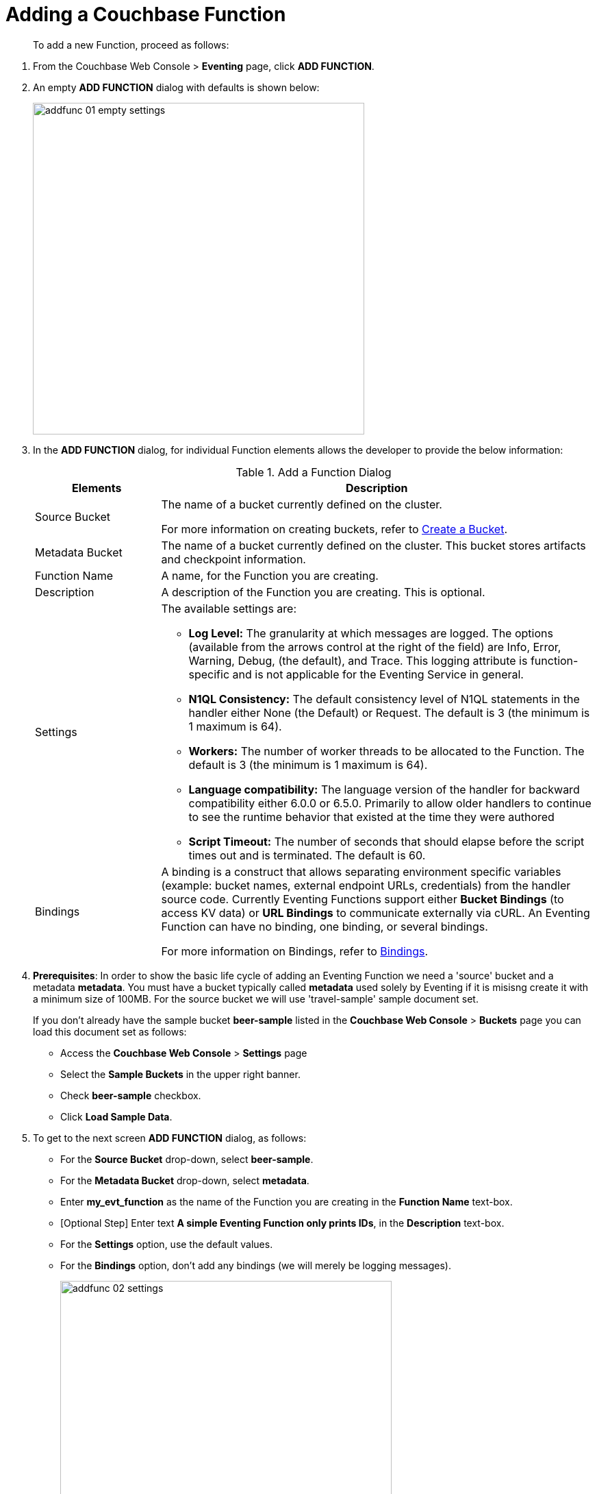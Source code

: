 = Adding a Couchbase Function

[abstract]
To add a new Function, proceed as follows:

[#eventing_examples_preparations]

. From the Couchbase Web Console > *Eventing* page, click *ADD FUNCTION*.
. An empty *ADD FUNCTION* dialog with defaults is shown below:
+
image::addfunc_01_empty_settings.png[,484]
. In the *ADD FUNCTION* dialog, for individual Function elements allows the developer to provide the below information:
+
.Add a Function Dialog
[cols="50,173"]
|===
| *Elements* | *Description*

| Source Bucket
| The name of a bucket currently defined on the cluster.

For more information on creating buckets, refer to xref:manage:manage-buckets/create-bucket.adoc[Create a Bucket].

| Metadata Bucket
| The name of a bucket currently defined on the cluster.
This bucket stores artifacts and checkpoint information.

| Function Name
| A name, for the Function you are creating.

| Description
| A description of the Function you are creating.
This is optional.

| Settings
a|
The available settings are:

* *Log Level:* The granularity at which messages are logged.
The options (available from the arrows control at the right of the field) are Info, Error, Warning, Debug, (the default), and Trace.
This logging attribute is function-specific and is not applicable for the Eventing Service in general.
* *N1QL Consistency:* The default consistency level of N1QL statements in the handler either None (the Default) or Request.
The default is 3 (the minimum is 1 maximum is 64).
* *Workers:* The number of worker threads to be allocated to the Function.
The default is 3 (the minimum is 1 maximum is 64).
* *Language compatibility:* The language version of the handler for backward compatibility either 6.0.0 or 6.5.0. Primarily to allow older handlers to continue to see the runtime behavior that existed at the time they were authored
* *Script Timeout:* The number of seconds that should elapse before the script times out and is terminated.
The default is 60.

| Bindings
| A binding is a construct that allows separating environment specific variables (example: bucket names, external endpoint URLs, credentials) from the handler source code.  Currently Eventing Functions support either *Bucket Bindings* (to access KV data) or *URL Bindings* to communicate externally via cURL. An Eventing Function can have no binding, one binding, or several bindings.

For more information on Bindings, refer to xref:eventing-Terminologies.adoc#section_mzd_l1p_m2b[Bindings].
|===

. *Prerequisites*: In order to show the basic life cycle of adding an Eventing Function we need a 'source' bucket and a metadata *metadata*. You must have a bucket typically called *metadata* used solely by Eventing if it is misisng create it with a minimum size of 100MB.  For the source bucket we will use 'travel-sample' sample document set. 
+
If you don’t already have the sample bucket *beer-sample* listed in the *Couchbase Web Console* > *Buckets* page you can load this document set as follows:

** Access the *Couchbase Web Console* > *Settings* page
** Select the *Sample Buckets* in the upper right banner. 
** Check *beer-sample* checkbox.
** Click *Load Sample Data*.

. To get to the next screen *ADD FUNCTION* dialog, as follows:
 ** For the *Source Bucket* drop-down, select *beer-sample*.  
 ** For the *Metadata Bucket* drop-down, select *metadata*.
 ** Enter *my_evt_function* as the name of the Function you are creating in the *Function Name* text-box.
 ** [Optional Step] Enter text *A simple Eventing Function only prints IDs*, in the *Description* text-box.
 ** For the *Settings* option, use the default values.
 ** For the *Bindings* option, don't add any bindings (we will merely be logging messages).
+
image::addfunc_02_settings.png[,484]
. After providing all the required information in the *ADD FUNCTION* dialog, click *Next: Add Code*.
The *delete_orphaned_txns* dialog appears.
** The *my_evt_function* dialog initially contains a placeholder code block.
You will accept the default for your *my_evt_function code*.
+
image::addfunc_03_editor_with_default.png[,100%]
** Click *Save*.
** To return to the Eventing screen, click the '*< back to Eventing*' link (below the editor) or click *Eventing* tab.

. Click on the Function name.
+
image::addfunc_04_newundeployed.png[,100%]
Additional controls are now displayed, the controls are:
 ** *Delete*: Deletes the Eventing Function from the system.
 ** *Export*: Exports the EventingFunction as a JSON document.
 ** *Deploy*: Deploys the EventingFunction, making it active across the cluster.
 ** *Pausey*: Pauses the EventingFunction, making it active across the cluster (only allowed if Deployed).
 ** *Edit JavaScript*: Allows edits to be made on the Eventing Function, in an edit dialog (only allowed when Paused or Undeployed).

. From the *Eventing* screen, click *Deploy*.
** In the *Confirm Deploy Function* dialog, select *Everything from the Feed boundary* option.
+
The Feed Boundary determines whether documents previously in existence needs to be included in the Function's activities: the options are *Everything* and *From now*. The *Everything* option invokes a Function on all mutations available in the cluster The *From now* option invokes a Function during future instances of data mutation, post Function deployment.
** Click *Deploy Function*.

. The Eventing function is deployed and starts running within a few seconds. From this point, the defined Function is executed on all existing documents and on subsequent mutations.
+
This simple example is listing to the bucket 'beer-sample' which has 7,303 documents.  The only thing the function does is print the ID of each document.

. Once the Eventing Function is fully deployed it's status will change form *deploying...* to a status of *deployed* 

. Verify actually worked by clicking the *Log* link that appeared after you deployed the Eventing Function in the right hand side of the screen.
** A dialog showing the *Function Log - my_evt_function* will appear with the most recent logging information (in reverse order with the most recent lines first).
+
image::addfunc_05_logs_emitted.png[,700]
** Click *Close*

. To pause and resume a function (you can then edit and update the function without missing a mutation)  
** Click *Pause* 
** In the *Confirm Pause Function* dialog
*** Click *Pause Function*.
** The Eventing function will now pause.
** Wait for the "paused" state.
** Click *Resume* 
** In the *Confirm Resume Function* dialog
*** Click *Resume Function*.
** The Eventing function will now resume.

. To remove the Eventing Function *my_evt_function*  
** Click *Undeploy* 
** In the *Confirm Undeploy Function* dialog
*** Click *Undeploy Function*.
** The Eventing function will now undeploy.
** Wait for the "undeployed" state.
** Click *Delete* 
** In the *Confirm Del;ete Function* dialog
*** Click *Delete Function*.

NOTE: The Eventing Function lifecycle operations (deploying, undeploying, pausing, resuming, and deleting operations) and the Eventing rebalance operation *are mutually exclusive*. The Eventing rebalance operation fails when an Eventing Function lifecycle operation is currently in progress. Likewise, when the Eventing rebalance operation is in progress, you cannot perform an Eventing Function lifecycle operation.


